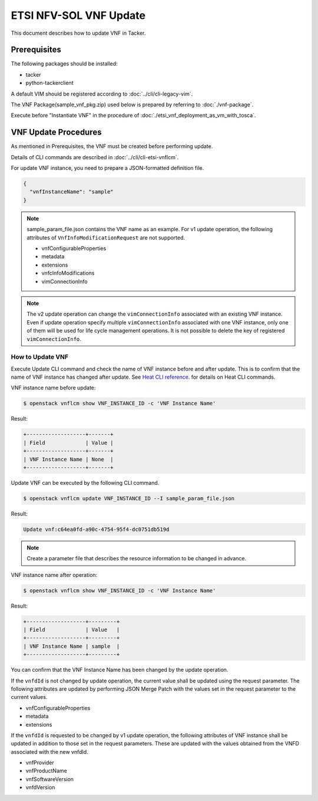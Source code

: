=======================
ETSI NFV-SOL VNF Update
=======================

This document describes how to update VNF in Tacker.

Prerequisites
-------------

The following packages should be installed:

* tacker
* python-tackerclient

A default VIM should be registered according to
:doc:`../cli/cli-legacy-vim`.

The VNF Package(sample_vnf_pkg.zip) used below is prepared
by referring to :doc:`./vnf-package`.

Execute before "Instantiate VNF" in the procedure of
:doc:`./etsi_vnf_deployment_as_vm_with_tosca`.


VNF Update Procedures
---------------------

As mentioned in Prerequisites, the VNF must be created
before performing update.

Details of CLI commands are described in
:doc:`../cli/cli-etsi-vnflcm`.

For update VNF instance, you need to prepare a JSON-formatted definition file.

.. code-block:: json

  {
    "vnfInstanceName": "sample"
  }

.. note::
  sample_param_file.json contains the VNF name as an example.
  For v1 update operation, the following attributes of
  ``VnfInfoModificationRequest`` are not supported.

  * vnfConfigurableProperties
  * metadata
  * extensions
  * vnfcInfoModifications
  * vimConnectionInfo

.. note::
  The v2 update operation can change the ``vimConnectionInfo``
  associated with an existing VNF instance.
  Even if update operation specify multiple ``vimConnectionInfo``
  associated with one VNF instance, only one of them will be used for life
  cycle management operations.
  It is not possible to delete the key of registered ``vimConnectionInfo``.


How to Update VNF
~~~~~~~~~~~~~~~~~

Execute Update CLI command and check the name of VNF instance before
and after update. This is to confirm that the name of VNF instance has
changed after update.
See `Heat CLI reference`_. for details on Heat CLI commands.

VNF instance name before update:

.. code-block:: console

  $ openstack vnflcm show VNF_INSTANCE_ID -c 'VNF Instance Name'


Result:

.. code-block:: console

  +-------------------+-------+
  | Field             | Value |
  +-------------------+-------+
  | VNF Instance Name | None  |
  +-------------------+-------+


Update VNF can be executed by the following CLI command.

.. code-block:: console

  $ openstack vnflcm update VNF_INSTANCE_ID --I sample_param_file.json


Result:

.. code-block:: console

  Update vnf:c64ea0fd-a90c-4754-95f4-dc0751db519d

.. note::
  Create a parameter file that describes the resource information to be
  changed in advance.


VNF instance name after operation:

.. code-block:: console

  $ openstack vnflcm show VNF_INSTANCE_ID -c 'VNF Instance Name'


Result:

.. code-block:: console

  +-------------------+---------+
  | Field             | Value   |
  +-------------------+---------+
  | VNF Instance Name | sample  |
  +-------------------+---------+


You can confirm that the VNF Instance Name has been changed by the update
operation.


If the ``vnfdId`` is not changed by update operation, the current value
shall be updated using the request parameter.
The following attributes are updated by performing JSON Merge Patch with the
values set in the request parameter to the current values.

* vnfConfigurableProperties
* metadata
* extensions

If the ``vnfdId`` is requested to be changed by v1 update operation, the
following attributes of VNF instance shall be updated in addition to those
set in the request parameters.
These are updated with the values obtained from the VNFD associated with the
new vnfdId.

* vnfProvider
* vnfProductName
* vnfSoftwareVersion
* vnfdVersion


.. _Heat CLI reference : https://docs.openstack.org/python-openstackclient/latest/cli/plugin-commands/heat.html
